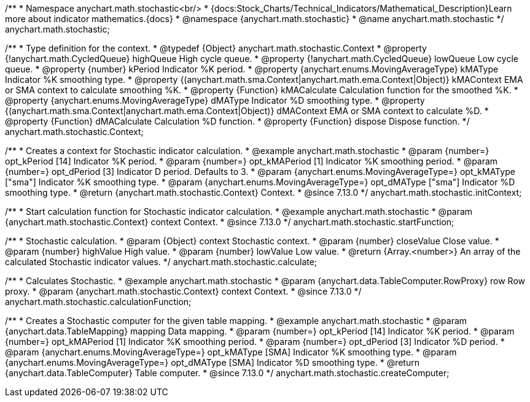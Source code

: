 /**
 * Namespace anychart.math.stochastic<br/>
 * {docs:Stock_Charts/Technical_Indicators/Mathematical_Description}Learn more about indicator mathematics.{docs}
 * @namespace {anychart.math.stochastic}
 * @name anychart.math.stochastic
 */
anychart.math.stochastic;

/**
 * Type definition for the context.
 * @typedef {Object} anychart.math.stochastic.Context
 * @property {!anychart.math.CycledQueue} highQueue High cycle queue.
 * @property {!anychart.math.CycledQueue} lowQueue Low cycle queue.
 * @property {number} kPeriod  Indicator %K period.
 * @property {anychart.enums.MovingAverageType} kMAType Indicator %K smoothing type.
 * @property {(anychart.math.sma.Context|anychart.math.ema.Context|Object)} kMAContext EMA or SMA context to calculate smoothing %K.
 * @property {Function} kMACalculate Calculation function for the smoothed %K.
 * @property {anychart.enums.MovingAverageType} dMAType Indicator %D smoothing type.
 * @property {(anychart.math.sma.Context|anychart.math.ema.Context|Object)} dMAContext EMA or SMA context to calculate %D.
 * @property {Function} dMACalculate Calculation %D function.
 * @property {Function} dispose Dispose function.
 */
anychart.math.stochastic.Context;

//----------------------------------------------------------------------------------------------------------------------
//
//  anychart.math.stochastic.initContext
//
//----------------------------------------------------------------------------------------------------------------------

/**
 * Creates a context for Stochastic indicator calculation.
 * @example anychart.math.stochastic
 * @param {number=} opt_kPeriod [14] Indicator %K period.
 * @param {number=} opt_kMAPeriod [1] Indicator %K smoothing period.
 * @param {number=} opt_dPeriod [3] Indicator D period. Defaults to 3.
 * @param {anychart.enums.MovingAverageType=} opt_kMAType ["sma"] Indicator %K smoothing type.
 * @param {anychart.enums.MovingAverageType=} opt_dMAType ["sma"] Indicator %D smoothing type.
 * @return {anychart.math.stochastic.Context} Context.
 * @since 7.13.0
 */
anychart.math.stochastic.initContext;

//----------------------------------------------------------------------------------------------------------------------
//
//  anychart.math.stochastic.startFunction
//
//----------------------------------------------------------------------------------------------------------------------

/**
 * Start calculation function for Stochastic indicator calculation.
 * @example anychart.math.stochastic
 * @param {anychart.math.stochastic.Context} context Context.
 * @since 7.13.0
 */
anychart.math.stochastic.startFunction;

//----------------------------------------------------------------------------------------------------------------------
//
//  anychart.math.stochastic.calculate
//
//----------------------------------------------------------------------------------------------------------------------

/**
 * Stochastic calculation.
 * @param {Object} context Stochastic context.
 * @param {number} closeValue Close value.
 * @param {number} highValue High value.
 * @param {number} lowValue Low value.
 * @return {Array.<number>} An array of the calculated Stochastic indicator values.
 */
anychart.math.stochastic.calculate;

//----------------------------------------------------------------------------------------------------------------------
//
//  anychart.math.stochastic.calculationFunction
//
//----------------------------------------------------------------------------------------------------------------------

/**
 * Calculates Stochastic.
 * @example anychart.math.stochastic
 * @param {anychart.data.TableComputer.RowProxy} row Row proxy.
 * @param {anychart.math.stochastic.Context} context Context.
 * @since 7.13.0
 */
anychart.math.stochastic.calculationFunction;

//----------------------------------------------------------------------------------------------------------------------
//
//  anychart.math.stochastic.createComputer
//
//----------------------------------------------------------------------------------------------------------------------

/**
 * Creates a Stochastic computer for the given table mapping.
 * @example anychart.math.stochastic
 * @param {anychart.data.TableMapping} mapping Data mapping.
 * @param {number=} opt_kPeriod [14] Indicator %K period.
 * @param {number=} opt_kMAPeriod [1] Indicator %K smoothing period.
 * @param {number=} opt_dPeriod [3] Indicator %D period.
 * @param {anychart.enums.MovingAverageType=} opt_kMAType [SMA] Indicator %K smoothing type.
 * @param {anychart.enums.MovingAverageType=} opt_dMAType [SMA] Indicator %D smoothing type.
 * @return {anychart.data.TableComputer} Table computer.
 * @since 7.13.0
 */
anychart.math.stochastic.createComputer;

